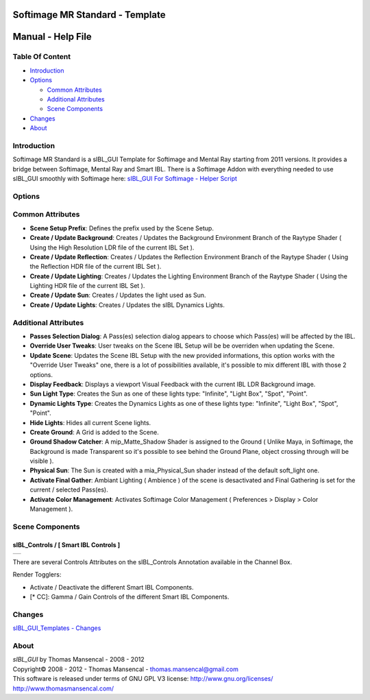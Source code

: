 Softimage MR Standard - Template
================================

Manual - Help File
==================

Table Of Content
----------------

-  `Introduction`_
-  `Options`_

   -  `Common Attributes`_
   -  `Additional Attributes`_
   -  `Scene Components`_

-  `Changes`_
-  `About`_

Introduction
------------

Softimage MR Standard is a sIBL_GUI Template for Softimage and Mental Ray starting from 2011 versions. It provides a bridge between Softimage, Mental Ray and Smart IBL.
There is a Softimage Addon with everything needed to use sIBL_GUI smoothly with Softimage here: `sIBL_GUI For Softimage - Helper Script <http://www.hdrlabs.com/cgi-bin/forum/YaBB.pl?num=1221392511>`_

Options
-------

Common Attributes
-----------------

-  **Scene Setup Prefix**: Defines the prefix used by the Scene Setup.
-  **Create / Update Background**: Creates / Updates the Background Environment Branch of the Raytype Shader ( Using the High Resolution LDR file of the current IBL Set ).
-  **Create / Update Reflection**: Creates / Updates the Reflection Environment Branch of the Raytype Shader ( Using the Reflection HDR file of the current IBL Set ).
-  **Create / Update Lighting**: Creates / Updates the Lighting Environment Branch of the Raytype Shader ( Using the Lighting HDR file of the current IBL Set ).
-  **Create / Update Sun**: Creates / Updates the light used as Sun.
-  **Create / Update Lights**: Creates / Updates the sIBL Dynamics Lights.

Additional Attributes
---------------------

-  **Passes Selection Dialog**: A Pass(es) selection dialog appears to choose which Pass(es) will be affected by the IBL.
-  **Override User Tweaks**: User tweaks on the Scene IBL Setup will be be overriden when updating the Scene.
-  **Update Scene**: Updates the Scene IBL Setup with the new provided informations, this option works with the "Override User Tweaks" one, there is a lot of possibilities available, it's possible to mix different IBL with those 2 options.
-  **Display Feedback**: Displays a viewport Visual Feedback with the current IBL LDR Background image.
-  **Sun Light Type**: Creates the Sun as one of these lights type: "Infinite", "Light Box", "Spot", "Point".
-  **Dynamic Lights Type**: Creates the Dynamics Lights as one of these lights type: "Infinite", "Light Box", "Spot", "Point".
-  **Hide Lights**: Hides all current Scene lights.
-  **Create Ground**: A Grid is added to the Scene.
-  **Ground Shadow Catcher**: A mip_Matte_Shadow Shader is assigned to the Ground ( Unlike Maya, in Softimage, the Background is made Transparent so it's possible to see behind the Ground Plane, object crossing through will be visible ).
-  **Physical Sun**: The Sun is created with a mia_Physical_Sun shader instead of the default soft_light one.
-  **Activate Final Gather**: Ambiant Lighting ( Ambience ) of the scene is desactivated and Final Gathering is set for the current / selected Pass(es).
-  **Activate Color Management**: Activates Softimage Color Management ( Preferences > Display > Color Management ).

Scene Components
----------------

sIBL_Controls / [ Smart IBL Controls ]
^^^^^^^^^^^^^^^^^^^^^^^^^^^^^^^^^^^^^^

+-----------------------------------------------------------+
| ..  image:: resources/pictures/Smart_IBL_Controls.jpg     |
+-----------------------------------------------------------+

There are several Controls Attributes on the sIBL_Controls Annotation available in the Channel Box.

Render Togglers:

-  Activate / Deactivate the different Smart IBL Components.
-  [* CC]: Gamma / Gain Controls of the different Smart IBL Components.

Changes
----------

`sIBL_GUI_Templates - Changes <http://kelsolaar.hdrlabs.com/sIBL_GUI/Repository/Templates/Changes/Changes.html>`_

About
-----

| *sIBL_GUI* by Thomas Mansencal - 2008 - 2012
| Copyright© 2008 - 2012 - Thomas Mansencal - `thomas.mansencal@gmail.com <mailto:thomas.mansencal@gmail.com>`_
| This software is released under terms of GNU GPL V3 license: http://www.gnu.org/licenses/
| http://www.thomasmansencal.com/